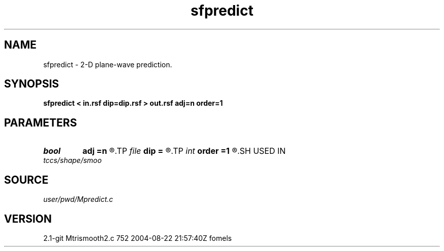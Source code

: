 .TH sfpredict 1  "APRIL 2019" Madagascar "Madagascar Manuals"
.SH NAME
sfpredict \- 2-D plane-wave prediction. 
.SH SYNOPSIS
.B sfpredict < in.rsf dip=dip.rsf > out.rsf adj=n order=1
.SH PARAMETERS
.PD 0
.TP
.I bool   
.B adj
.B =n
.R  [y/n]
.TP
.I file   
.B dip
.B =
.R  	auxiliary input file name
.TP
.I int    
.B order
.B =1
.R  	accuracy order
.SH USED IN
.TP
.I tccs/shape/smoo
.SH SOURCE
.I user/pwd/Mpredict.c
.SH VERSION
2.1-git Mtrismooth2.c 752 2004-08-22 21:57:40Z fomels

